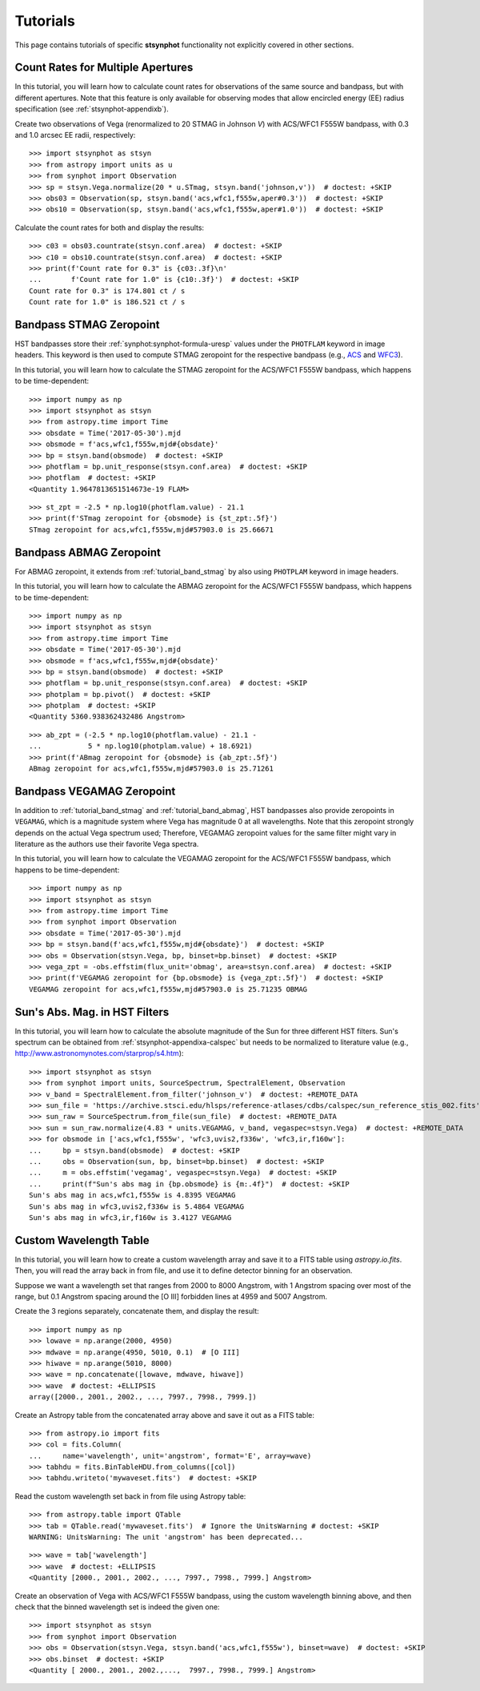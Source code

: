 .. _stsynphot-tutorials:

Tutorials
=========

This page contains tutorials of specific **stsynphot** functionality not
explicitly covered in other sections.


.. _tutorial_countrate_multi_aper:

Count Rates for Multiple Apertures
----------------------------------

In this tutorial, you will learn how to calculate count rates for observations
of the same source and bandpass, but with different apertures. Note that this
feature is only available for observing modes that allow encircled energy (EE)
radius specification (see :ref:`stsynphot-appendixb`).

Create two observations of Vega (renormalized to 20 STMAG in Johnson *V*) with
ACS/WFC1 F555W bandpass, with 0.3 and 1.0 arcsec EE radii, respectively::

    >>> import stsynphot as stsyn
    >>> from astropy import units as u
    >>> from synphot import Observation
    >>> sp = stsyn.Vega.normalize(20 * u.STmag, stsyn.band('johnson,v'))  # doctest: +SKIP
    >>> obs03 = Observation(sp, stsyn.band('acs,wfc1,f555w,aper#0.3'))  # doctest: +SKIP
    >>> obs10 = Observation(sp, stsyn.band('acs,wfc1,f555w,aper#1.0'))  # doctest: +SKIP

Calculate the count rates for both and display the results::

    >>> c03 = obs03.countrate(stsyn.conf.area)  # doctest: +SKIP
    >>> c10 = obs10.countrate(stsyn.conf.area)  # doctest: +SKIP
    >>> print(f'Count rate for 0.3" is {c03:.3f}\n'
    ...       f'Count rate for 1.0" is {c10:.3f}')  # doctest: +SKIP
    Count rate for 0.3" is 174.801 ct / s
    Count rate for 1.0" is 186.521 ct / s


.. _tutorial_band_stmag:

Bandpass STMAG Zeropoint
------------------------

HST bandpasses store their :ref:`synphot:synphot-formula-uresp` values under
the ``PHOTFLAM`` keyword in image headers. This keyword is then used to compute
STMAG zeropoint for the respective bandpass (e.g.,
`ACS <http://www.stsci.edu/hst/instrumentation/acs/data-analysis/zeropoints.html>`_ and
`WFC3 <http://www.stsci.edu/hst/instrumentation/wfc3/data-analysis/photometric-calibration.html#section-14525acb-c4ec-4fe8-9d25-c9606f1ea62e>`_).

In this tutorial, you will learn how to calculate the STMAG zeropoint for
the ACS/WFC1 F555W bandpass, which happens to be time-dependent::

    >>> import numpy as np
    >>> import stsynphot as stsyn
    >>> from astropy.time import Time
    >>> obsdate = Time('2017-05-30').mjd
    >>> obsmode = f'acs,wfc1,f555w,mjd#{obsdate}'
    >>> bp = stsyn.band(obsmode)  # doctest: +SKIP
    >>> photflam = bp.unit_response(stsyn.conf.area)  # doctest: +SKIP
    >>> photflam  # doctest: +SKIP
    <Quantity 1.9647813651514673e-19 FLAM>

.. testsetup::

    >>> from synphot import units
    >>> photflam = 1.9647813651514673e-19 * units.FLAM

::

    >>> st_zpt = -2.5 * np.log10(photflam.value) - 21.1
    >>> print(f'STmag zeropoint for {obsmode} is {st_zpt:.5f}')
    STmag zeropoint for acs,wfc1,f555w,mjd#57903.0 is 25.66671


.. _tutorial_band_abmag:

Bandpass ABMAG Zeropoint
------------------------

For ABMAG zeropoint, it extends from :ref:`tutorial_band_stmag` by also using
``PHOTPLAM`` keyword in image headers.

In this tutorial, you will learn how to calculate the ABMAG zeropoint for
the ACS/WFC1 F555W bandpass, which happens to be time-dependent::

    >>> import numpy as np
    >>> import stsynphot as stsyn
    >>> from astropy.time import Time
    >>> obsdate = Time('2017-05-30').mjd
    >>> obsmode = f'acs,wfc1,f555w,mjd#{obsdate}'
    >>> bp = stsyn.band(obsmode)  # doctest: +SKIP
    >>> photflam = bp.unit_response(stsyn.conf.area)  # doctest: +SKIP
    >>> photplam = bp.pivot()  # doctest: +SKIP
    >>> photplam  # doctest: +SKIP
    <Quantity 5360.938362432486 Angstrom>

.. testsetup::

    >>> from astropy import units as u
    >>> from synphot import units
    >>> photflam = 1.96478154e-19 * units.FLAM
    >>> photplam = 5360.938362432486 * u.AA

::

    >>> ab_zpt = (-2.5 * np.log10(photflam.value) - 21.1 -
    ...           5 * np.log10(photplam.value) + 18.6921)
    >>> print(f'ABmag zeropoint for {obsmode} is {ab_zpt:.5f}')
    ABmag zeropoint for acs,wfc1,f555w,mjd#57903.0 is 25.71261


.. _tutorial_band_vegamag:

Bandpass VEGAMAG Zeropoint
--------------------------

In addition to :ref:`tutorial_band_stmag` and :ref:`tutorial_band_abmag`,
HST bandpasses also provide zeropoints in ``VEGAMAG``, which is a magnitude
system where Vega has magnitude 0 at all wavelengths. Note that this zeropoint
strongly depends on the actual Vega spectrum used; Therefore, VEGAMAG zeropoint
values for the same filter might vary in literature as the authors use their
favorite Vega spectra.

In this tutorial, you will learn how to calculate the VEGAMAG zeropoint for
the ACS/WFC1 F555W bandpass, which happens to be time-dependent::

    >>> import numpy as np
    >>> import stsynphot as stsyn
    >>> from astropy.time import Time
    >>> from synphot import Observation
    >>> obsdate = Time('2017-05-30').mjd
    >>> bp = stsyn.band(f'acs,wfc1,f555w,mjd#{obsdate}')  # doctest: +SKIP
    >>> obs = Observation(stsyn.Vega, bp, binset=bp.binset)  # doctest: +SKIP
    >>> vega_zpt = -obs.effstim(flux_unit='obmag', area=stsyn.conf.area)  # doctest: +SKIP
    >>> print(f'VEGAMAG zeropoint for {bp.obsmode} is {vega_zpt:.5f}')  # doctest: +SKIP
    VEGAMAG zeropoint for acs,wfc1,f555w,mjd#57903.0 is 25.71235 OBMAG


.. _tutorial_sun_absmag:

Sun's Abs. Mag. in HST Filters
------------------------------

In this tutorial, you will learn how to calculate the absolute magnitude of the
Sun for three different HST filters.
Sun's spectrum can be obtained from :ref:`stsynphot-appendixa-calspec` but
needs to be normalized to literature value
(e.g., http://www.astronomynotes.com/starprop/s4.htm)::

    >>> import stsynphot as stsyn
    >>> from synphot import units, SourceSpectrum, SpectralElement, Observation
    >>> v_band = SpectralElement.from_filter('johnson_v')  # doctest: +REMOTE_DATA
    >>> sun_file = 'https://archive.stsci.edu/hlsps/reference-atlases/cdbs/calspec/sun_reference_stis_002.fits'
    >>> sun_raw = SourceSpectrum.from_file(sun_file)  # doctest: +REMOTE_DATA
    >>> sun = sun_raw.normalize(4.83 * units.VEGAMAG, v_band, vegaspec=stsyn.Vega)  # doctest: +REMOTE_DATA
    >>> for obsmode in ['acs,wfc1,f555w', 'wfc3,uvis2,f336w', 'wfc3,ir,f160w']:
    ...     bp = stsyn.band(obsmode)  # doctest: +SKIP
    ...     obs = Observation(sun, bp, binset=bp.binset)  # doctest: +SKIP
    ...     m = obs.effstim('vegamag', vegaspec=stsyn.Vega)  # doctest: +SKIP
    ...     print(f"Sun's abs mag in {bp.obsmode} is {m:.4f}")  # doctest: +SKIP
    Sun's abs mag in acs,wfc1,f555w is 4.8395 VEGAMAG
    Sun's abs mag in wfc3,uvis2,f336w is 5.4864 VEGAMAG
    Sun's abs mag in wfc3,ir,f160w is 3.4127 VEGAMAG


.. _tutorial_wavetab:

Custom Wavelength Table
-----------------------

In this tutorial, you will learn how to create a custom wavelength array and
save it to a FITS table using `astropy.io.fits`. Then, you will read the array
back in from file, and use it to define detector binning for an observation.

Suppose we want a wavelength set that ranges from 2000 to 8000 Angstrom, with
1 Angstrom spacing over most of the range, but 0.1 Angstrom spacing
around the [O III] forbidden lines at 4959 and 5007 Angstrom.

Create the 3 regions separately, concatenate them, and display the result::

    >>> import numpy as np
    >>> lowave = np.arange(2000, 4950)
    >>> mdwave = np.arange(4950, 5010, 0.1)  # [O III]
    >>> hiwave = np.arange(5010, 8000)
    >>> wave = np.concatenate([lowave, mdwave, hiwave])
    >>> wave  # doctest: +ELLIPSIS
    array([2000., 2001., 2002., ..., 7997., 7998., 7999.])

Create an Astropy table from the concatenated array above and save it out as a
FITS table::

    >>> from astropy.io import fits
    >>> col = fits.Column(
    ...     name='wavelength', unit='angstrom', format='E', array=wave)
    >>> tabhdu = fits.BinTableHDU.from_columns([col])
    >>> tabhdu.writeto('mywaveset.fits')  # doctest: +SKIP

Read the custom wavelength set back in from file using Astropy table::

    >>> from astropy.table import QTable
    >>> tab = QTable.read('mywaveset.fits')  # Ignore the UnitsWarning # doctest: +SKIP
    WARNING: UnitsWarning: The unit 'angstrom' has been deprecated...

.. testsetup::

    >>> tab = QTable.read(tabhdu)

::

    >>> wave = tab['wavelength']
    >>> wave  # doctest: +ELLIPSIS
    <Quantity [2000., 2001., 2002., ..., 7997., 7998., 7999.] Angstrom>

Create an observation of Vega with ACS/WFC1 F555W bandpass, using the custom
wavelength binning above, and then check that the binned wavelength set is
indeed the given one::

    >>> import stsynphot as stsyn
    >>> from synphot import Observation
    >>> obs = Observation(stsyn.Vega, stsyn.band('acs,wfc1,f555w'), binset=wave)  # doctest: +SKIP
    >>> obs.binset  # doctest: +SKIP
    <Quantity [ 2000., 2001., 2002.,...,  7997., 7998., 7999.] Angstrom>
